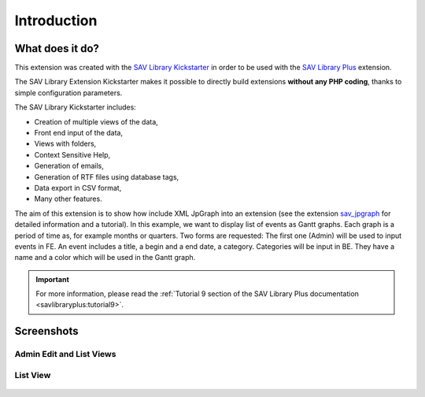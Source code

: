.. ==================================================
.. FOR YOUR INFORMATION
.. --------------------------------------------------
.. -*- coding: utf-8 -*- with BOM.

.. ==================================================
.. DEFINE SOME TEXTROLES
.. --------------------------------------------------
.. role::   underline
.. role::   typoscript(code)
.. role::   ts(typoscript)
   :class:  typoscript
.. role::   php(code)


Introduction
============

What does it do?
----------------

This extension was created with the `SAV Library Kickstarter <http://t
ypo3.org/extensions/repository/view/sav_library_kickstarter>`_ in
order to be used with the `SAV Library Plus
<http://typo3.org/extensions/repository/view/sav_library_plus>`_
extension.

The SAV Library Extension Kickstarter makes it possible to directly
build extensions  **without any PHP coding**, thanks to simple
configuration parameters.

The SAV Library Kickstarter includes:

- Creation of multiple views of the data,

- Front end input of the data,

- Views with folders,

- Context Sensitive Help,

- Generation of emails,

- Generation of RTF files using database tags,

- Data export in CSV format,

- Many other features.

The aim of this extension is to show how include XML JpGraph into 
an extension (see the extension `sav_jpgraph <http://typo3.org/extensions
/repository/view/sav_jpgraph>`_ for  detailed information and a tutorial). 
In this example, we want to display list of events as Gantt graphs. 
Each graph is a period of time as, for example months or quarters. 
Two forms are requested:
The first one (Admin) will be used to input events in FE. An event includes 
a title, a begin and a end date, a category. Categories will be input in BE. 
They have a name and a color which will be used in the Gantt graph.


.. important::

  For more information, please read the
  :ref:`Tutorial 9 section of the SAV Library Plus documentation <savlibraryplus:tutorial9>`.


Screenshots
-----------

Admin Edit and List Views
^^^^^^^^^^^^^^^^^^^^^^^^^

.. figure:: ../Images/ScreenshotsAdminEditView.png 

.. figure:: ../Images/ScreenshotsAdminListView.png 

List View
^^^^^^^^^
.. figure:: ../Images/ScreenshotsListView.png
